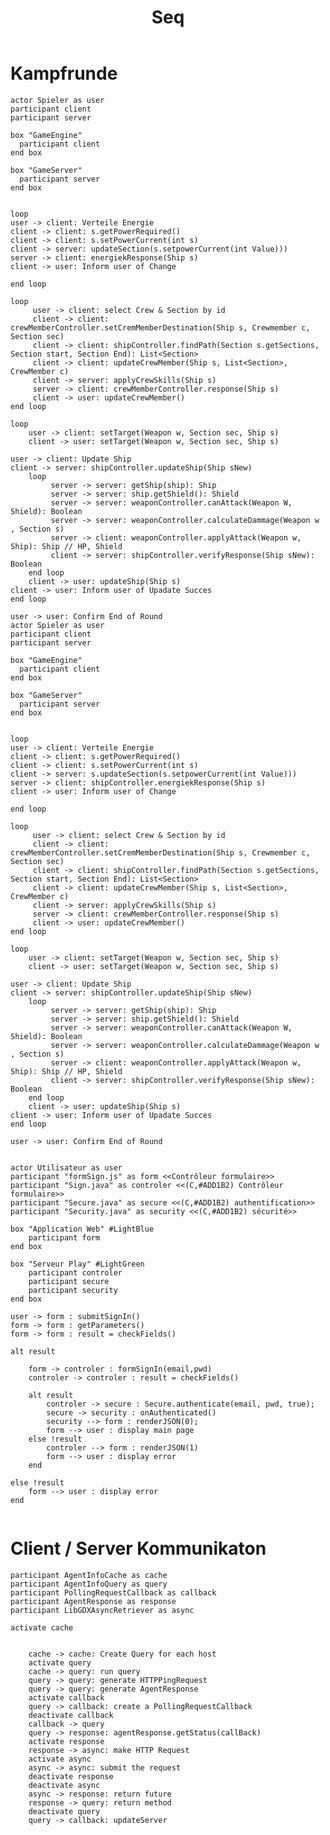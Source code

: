 #+TITLE: Seq

* Kampfrunde
#+BEGIN_SRC plantuml :file kampf.png
actor Spieler as user
participant client
participant server

box "GameEngine"
  participant client
end box

box "GameServer"
  participant server
end box


loop
user -> client: Verteile Energie
client -> client: s.getPowerRequired()
client -> client: s.setPowerCurrent(int s)
client -> server: updateSection(s.setpowerCurrent(int Value)))
server -> client: energiekResponse(Ship s)
client -> user: Inform user of Change

end loop

loop
     user -> client: select Crew & Section by id
     client -> client: crewMemberController.setCremMemberDestination(Ship s, Crewmember c, Section sec)
     client -> client: shipController.findPath(Section s.getSections, Section start, Section End): List<Section>
     client -> client: updateCrewMember(Ship s, List<Section>, CrewMember c)
     client -> server: applyCrewSkills(Ship s)
     server -> client: crewMemberController.response(Ship s)
     client -> user: updateCrewMember()
end loop

loop
    user -> client: setTarget(Weapon w, Section sec, Ship s)
    client -> user: setTarget(Weapon w, Section sec, Ship s)

user -> client: Update Ship
client -> server: shipController.updateShip(Ship sNew)
    loop
         server -> server: getShip(ship): Ship
         server -> server: ship.getShield(): Shield
         server -> server: weaponController.canAttack(Weapon W, Shield): Boolean
         server -> server: weaponController.calculateDammage(Weapon w , Section s)
         server -> client: weaponController.applyAttack(Weapon w, Ship): Ship // HP, Shield
         client -> server: shipController.verifyResponse(Ship sNew): Boolean
    end loop
    client -> user: updateShip(Ship s)
client -> user: Inform user of Upadate Succes
end loop

user -> user: Confirm End of Round
actor Spieler as user
participant client
participant server

box "GameEngine"
  participant client
end box

box "GameServer"
  participant server
end box


loop
user -> client: Verteile Energie
client -> client: s.getPowerRequired()
client -> client: s.setPowerCurrent(int s)
client -> server: s.updateSection(s.setpowerCurrent(int Value)))
server -> client: shipController.energiekResponse(Ship s)
client -> user: Inform user of Change

end loop

loop
     user -> client: select Crew & Section by id
     client -> client: crewMemberController.setCremMemberDestination(Ship s, Crewmember c, Section sec)
     client -> client: shipController.findPath(Section s.getSections, Section start, Section End): List<Section>
     client -> client: updateCrewMember(Ship s, List<Section>, CrewMember c)
     client -> server: applyCrewSkills(Ship s)
     server -> client: crewMemberController.response(Ship s)
     client -> user: updateCrewMember()
end loop

loop
    user -> client: setTarget(Weapon w, Section sec, Ship s)
    client -> user: setTarget(Weapon w, Section sec, Ship s)

user -> client: Update Ship
client -> server: shipController.updateShip(Ship sNew)
    loop
         server -> server: getShip(ship): Ship
         server -> server: ship.getShield(): Shield
         server -> server: weaponController.canAttack(Weapon W, Shield): Boolean
         server -> server: weaponController.calculateDammage(Weapon w , Section s)
         server -> client: weaponController.applyAttack(Weapon w, Ship): Ship // HP, Shield
         client -> server: shipController.verifyResponse(Ship sNew): Boolean
    end loop
    client -> user: updateShip(Ship s)
client -> user: Inform user of Upadate Succes
end loop

user -> user: Confirm End of Round

#+END_SRC

#+RESULTS:
[[file:kampf.png]]




#+BEGIN_SRC plantuml :file example.png
actor Utilisateur as user
participant "formSign.js" as form <<Contrôleur formulaire>>
participant "Sign.java" as controler <<(C,#ADD1B2) Contrôleur formulaire>>
participant "Secure.java" as secure <<(C,#ADD1B2) authentification>>
participant "Security.java" as security <<(C,#ADD1B2) sécurité>>

box "Application Web" #LightBlue
	participant form
end box

box "Serveur Play" #LightGreen
	participant controler
	participant secure
	participant security
end box

user -> form : submitSignIn()
form -> form : getParameters()
form -> form : result = checkFields()

alt result

    form -> controler : formSignIn(email,pwd)
    controler -> controler : result = checkFields()

    alt result
    	controler -> secure : Secure.authenticate(email, pwd, true);
    	secure -> security : onAuthenticated()
    	security --> form : renderJSON(0);
    	form --> user : display main page
    else !result
    	controler --> form : renderJSON(1)
    	form --> user : display error
    end

else !result
	form --> user : display error
end

#+END_SRC

#+RESULTS:
[[file:example.png]]

* Client  / Server Kommunikaton
#+BEGIN_SRC plantuml :file sync.png
participant AgentInfoCache as cache
participant AgentInfoQuery as query
participant PollingRequestCallback as callback
participant AgentResponse as response
participant LibGDXAsyncRetriever as async

activate cache


    cache -> cache: Create Query for each host
    activate query
    cache -> query: run query
    query -> query: generate HTTPPingRequest
    query -> query: generate AgentResponse
    activate callback
    query -> callback: create a PollingRequestCallback
    deactivate callback
    callback -> query
    query -> response: agentResponse.getStatus(callBack)
    activate response
    response -> async: make HTTP Request
    activate async
    async -> async: submit the request
    deactivate response
    deactivate async
    async -> response: return future
    response -> query: return method
    deactivate query
    query -> callback: updateServer

#+END_SRC

#+RESULTS:
[[file:sync.png]]
